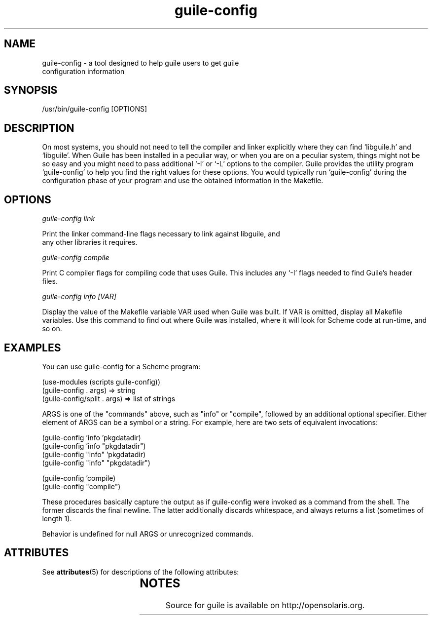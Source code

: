 '\" t
.\"
.\" Copyright (c) 2009, 2011, Oracle and/or its affiliates. All rights reserved.
.\"
.\" This man page created by Oracle to provide a reference to the
.\" Info format documentation for guile provided with the distribution.
.\"
.TH guile-config 1 "26 May 2008"
.SH NAME
guile-config \- a tool designed to help guile users to get guile
 configuration information 
.SH SYNOPSIS
/usr/bin/guile-config [OPTIONS]
.SH DESCRIPTION
On most systems, you should not need to tell the compiler and linker
explicitly where they can find `libguile.h' and `libguile'.  When Guile
has been installed in a peculiar way, or when you are on a peculiar
system, things might not be so easy and you might need to pass
additional `-I' or `-L' options to the compiler.  Guile provides the
utility program `guile-config' to help you find the right values for
these options.  You would typically run `guile-config' during the
configuration phase of your program and use the obtained information in
the Makefile.
.SH OPTIONS
.I guile-config link

Print the linker command-line flags necessary to link against libguile, and
 any other libraries it requires.

.I guile-config compile

Print C compiler flags for compiling code that uses Guile. This includes
any `-I' flags needed to find Guile's header files.

.I guile-config info [VAR]

Display the value of the Makefile variable VAR used when Guile was built. 
If VAR is omitted, display all Makefile variables. Use this command to find 
out where Guile was installed, where it will look for Scheme code at run-time,
and so on.

.SH EXAMPLES
You can use guile-config for a Scheme program:
.LP
    (use-modules (scripts guile-config))
    (guile-config . args)       => string
    (guile-config/split . args) => list of strings
.LP
ARGS is one of the "commands" above, such as "info" or "compile",
followed by an additional optional specifier.  Either element of
ARGS can be a symbol or a string.  For example, here are two sets
of equivalent invocations:

    (guile-config 'info 'pkgdatadir) 
    (guile-config 'info "pkgdatadir") 
    (guile-config "info" 'pkgdatadir)
    (guile-config "info" "pkgdatadir")
.LP	
    (guile-config 'compile)
    (guile-config "compile")

These procedures basically capture the output as if guile-config
were invoked as a command from the shell.  The former discards
the final newline.  The latter additionally discards whitespace,
and always returns a list (sometimes of length 1).

Behavior is undefined for null ARGS or unrecognized commands.
.PD
.SH ATTRIBUTES
See
.BR attributes (5)
for descriptions of the following attributes:
.sp
.TS
box;
cbp-1 | cbp-1
l | l .
ATTRIBUTE TYPE	ATTRIBUTE VALUE
=
Availability	library/guile
=
Interface Stability	Uncommitted
.TE
.SH NOTES
Source for guile is available on http://opensolaris.org.
